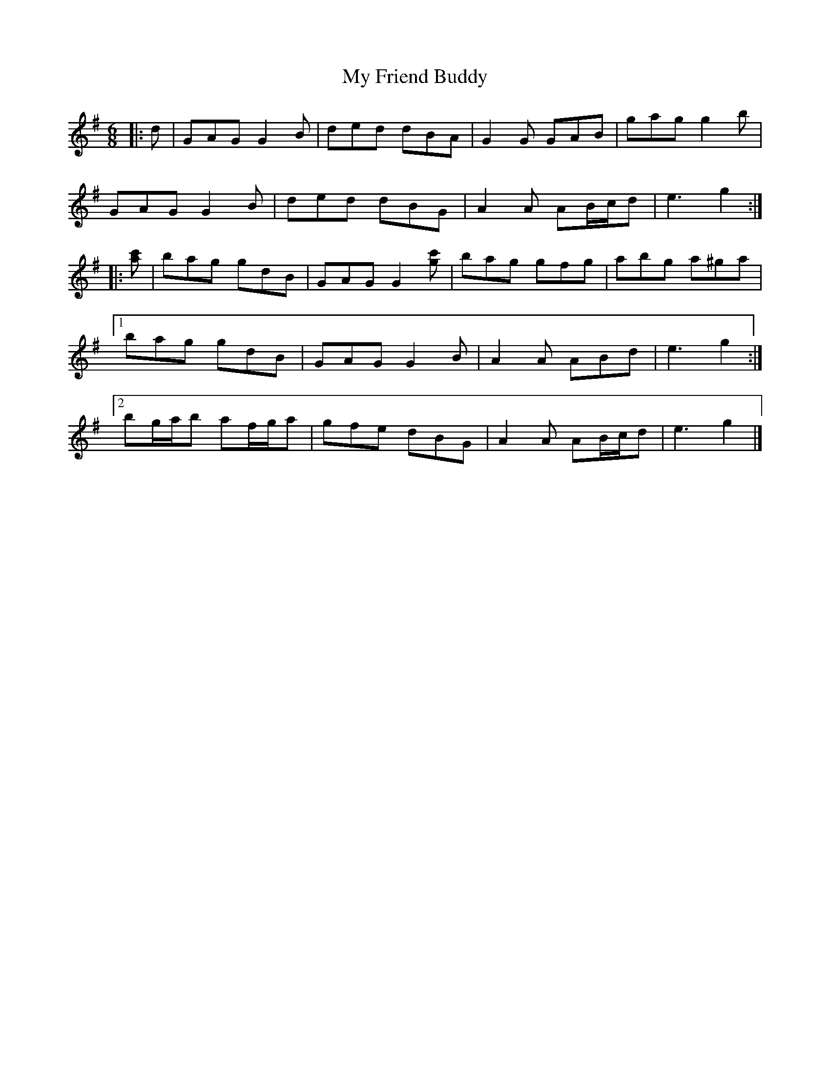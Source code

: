 X: 4
T: My Friend Buddy
Z: ceolachan
S: https://thesession.org/tunes/10259#setting20270
R: jig
M: 6/8
L: 1/8
K: Gmaj
|: d |GAG G2 B | ded dBA | G2 G GAB | gag g2 b |
GAG G2 B | ded dBG | A2 A AB/c/d | e3 g2 :|
|: [ac'] |bag gdB | GAG G2 [gc'] | bag gfg | abg a^ga |
[1 bag gdB | GAG G2 B | A2 A ABd | e3 g2 :|
[2 bg/a/b af/g/a | gfe dBG | A2 A AB/c/d | e3 g2 |]
